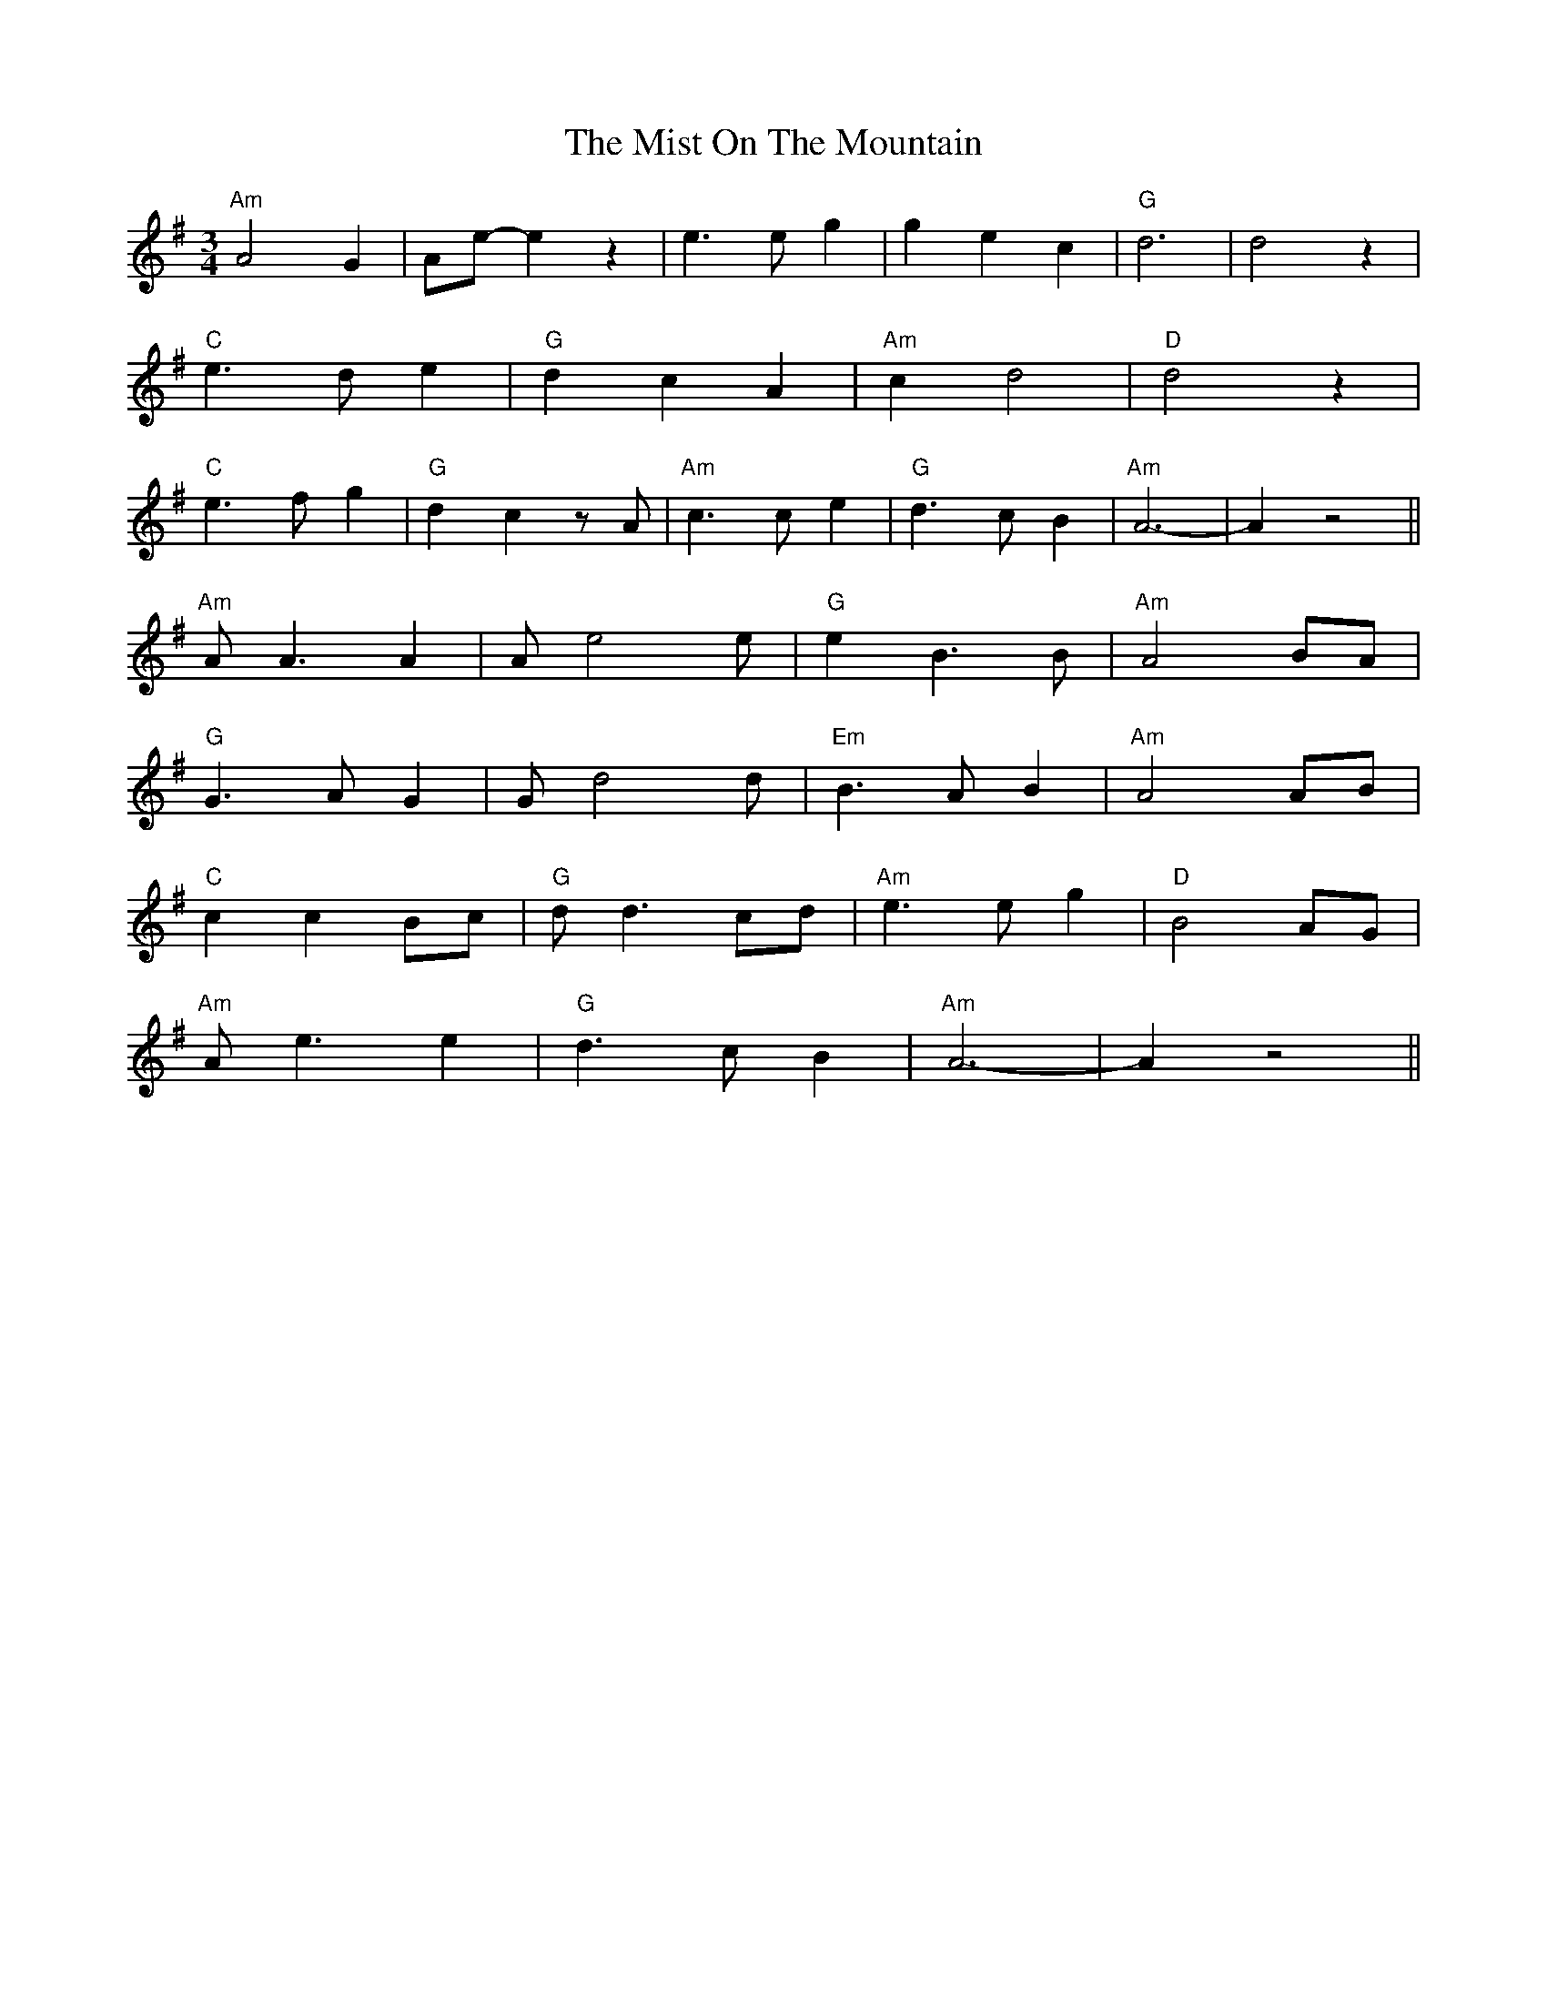 X: 27344
T: Mist On The Mountain, The
R: waltz
M: 3/4
K: Adorian
"Am"A4 G2|Ae-e2 z2|e3 e g2|g2 e2 c2|"G"d6|d4 z2|
"C"e3 d e2|"G"d2 c2 A2|"Am"c2 d4|"D" d4 z2|
"C"e3 f g2|"G"d2 c2 z A|"Am" c3 c e2|"G"d3 c B2|"Am"A6-|A2 z4||
"Am"A A3 A2|A e4 e|"G"e2 B3 B|"Am" A4 BA|
"G"G3A G2|G d4 d|"Em" B3 A B2|"Am"A4 AB|
"C"c2 c2 Bc|"G"d d3 cd|"Am"e3 e g2|"D" B4 AG|
"Am"A e3 e2|"G"d3 c B2|"Am" A6-|A2 z4||

